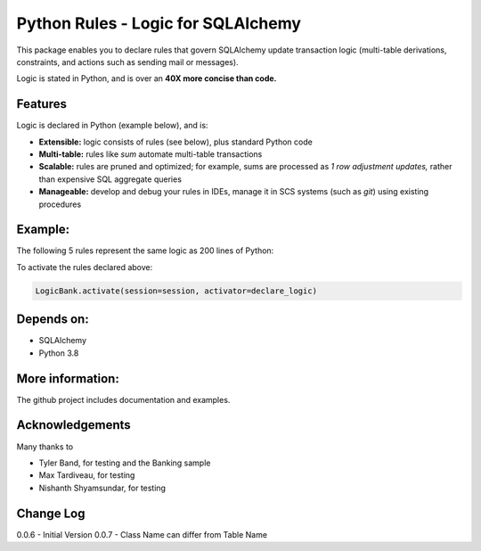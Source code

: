 Python Rules - Logic for SQLAlchemy
===================================

This package enables you to declare rules that govern SQLAlchemy
update transaction logic (multi-table derivations, constraints,
and actions such as sending mail or messages).

Logic is stated in Python, and is over an **40X
more concise than code.**


Features
--------

Logic is declared in Python (example below), and is:

- **Extensible:** logic consists of rules (see below), plus standard Python code

- **Multi-table:** rules like `sum` automate multi-table transactions

- **Scalable:** rules are pruned and optimized; for example, sums are processed as *1 row adjustment updates,* rather than expensive SQL aggregate queries

- **Manageable:** develop and debug your rules in IDEs, manage it in SCS systems (such as `git`) using existing procedures


Example:
--------
The following 5 rules represent the same logic as 200 lines
of Python:

.. image:: https://github.com/valhuber/LogicBank/raw/main/images/example.png
    :width: 800px
    :align: center



To activate the rules declared above:

.. code-block:: Python

    LogicBank.activate(session=session, activator=declare_logic)

Depends on:
-----------
- SQLAlchemy
- Python 3.8


More information:
-----------------
The github project includes documentation and examples.


Acknowledgements
----------------
Many thanks to

- Tyler Band, for testing and the Banking sample
- Max Tardiveau, for testing
- Nishanth Shyamsundar, for testing



Change Log
----------

0.0.6 - Initial Version
0.0.7 - Class Name can differ from Table Name
